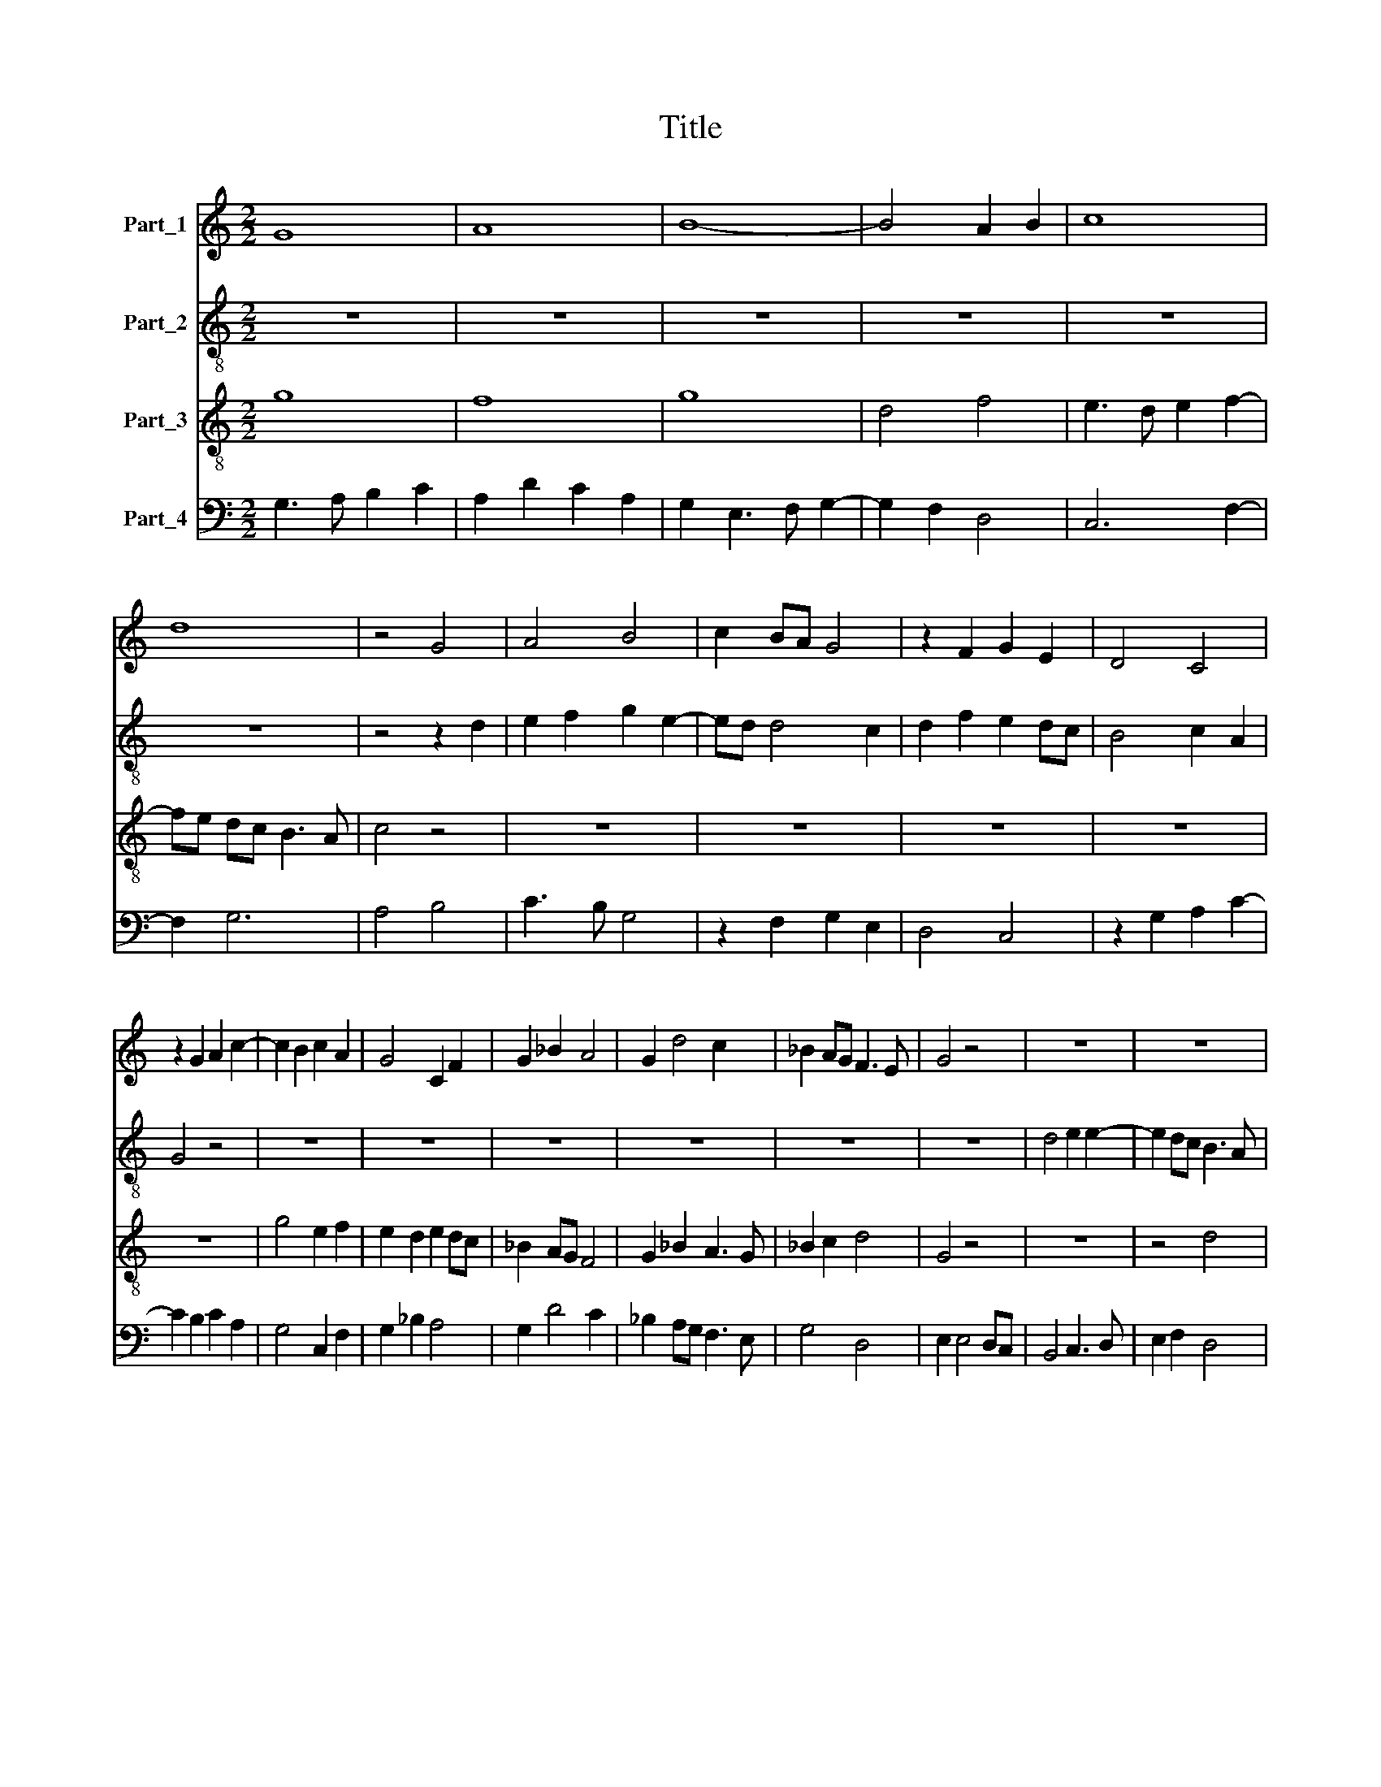 X:1
T:Title
%%score 1 2 3 4
L:1/8
M:2/2
K:C
V:1 treble nm="Part_1"
V:2 treble-8 nm="Part_2"
V:3 treble-8 nm="Part_3"
V:4 bass nm="Part_4"
V:1
 G8 | A8 | B8- | B4 A2 B2 | c8 | d8 | z4 G4 | A4 B4 | c2 BA G4 | z2 F2 G2 E2 | D4 C4 | %11
 z2 G2 A2 c2- | c2 B2 c2 A2 | G4 C2 F2 | G2 _B2 A4 | G2 d4 c2 | _B2 AG F3 E | G4 z4 | z8 | z8 | %20
 z8 | d4 e2 e2- | e2 dc B4 | c3 d e2 f2 | d4 c4 | G4 B4 | c4 d4 | A4 G4 | F8 | G4 z4 | z8 | z8 | %32
 z8 | z8 | z8 | (3:2:5c4 d2 e3 d B2 | (3:2:6d3 c A2 c3 B G2 | (3:2:6_B3 A F2 A3 G E2 | %38
 (3:2:6G3 F D2 F2 G2 A2 | (3G3 E F2 G4 | z8 | z8 | z8 | z4 G4 | B2 c4 B2 | c2 e4 dc | d4 c3 B | %47
 c2 d2 B3 A | (6:2:2c12- c12 | z4 z4 | z4 z4 |[M:2/4] (6:2:3z4 z4 c4 | %52
[M:4/4] (6:2:5c8 c4 d6 c2 B4 | (6:2:3c8 e4 e12 | (6:2:4f6 e2 d4 e12 | z4 z4 | %56
 (6:2:5c8 c4 d6 c2 B4 | (6:2:6c6 d2 e4 f6 e2 d4 | (6:2:5e8 c4 d6 A2 B4 | (6:2:6c6 d2 e4 f6 e2 d4 | %60
 (6:2:5e4 d6 c2 c8 B4 | c8 |] %62
V:2
 z8 | z8 | z8 | z8 | z8 | z8 | z4 z2 d2 | e2 f2 g2 e2- | ed d4 c2 | d2 f2 e2 dc | B4 c2 A2 | %11
 G4 z4 | z8 | z8 | z8 | z8 | z8 | z8 | d4 e2 e2- | e2 dc B3 A | c3 d e2 f2 | d4 z2 c2- | c2 F2 G4 | %23
 z8 | z8 | z8 | z8 | z8 | z8 | d4 f4- | f4 g4 | a8 | (3:2:5d4 d2 e3 d B2 | (3:2:6d3 c A2 c3 B G2 | %34
 (3:2:6A2 B2 c2 d2 A2 B2 | c4 z4 | z8 | z8 | z8 | z8 | G2 B2 c2 e2- | e2 dc d4 | c2 g4 fe | %43
 defg e4 | g8 | e4 z4 | g4 g3 f | g2 a2 f3 e | (6:2:5g8 c4 c6 d2 e4 | (6:2:4f4 d8 c8 e4 | %50
 (6:2:5e8 e4 f6 e2 d4 |[M:2/4] (6:2:2e8 c4 |[M:4/4] (6:2:6c4 G4 A4 _B6 A2 F4 | (6:2:3G8 z4 z12 | %54
 z4 z4 | z4 z4 | (6:2:5g8 g4 d6 e2 f4 | (6:2:2g12 z12 | (6:2:6c6 d2 e4 f6 e2 d4 | %59
 (6:2:4e8 e4 d4 f8 | (6:2:4g8 f4 e4 g8 | g8 |] %62
V:3
 g8 | f8 | g8 | d4 f4 | e3 d e2 f2- | fe dc B3 A | c4 z4 | z8 | z8 | z8 | z8 | z8 | g4 e2 f2 | %13
 e2 d2 e2 dc | _B2 AG F4 | G2 _B2 A3 G | _B2 c2 d4 | G4 z4 | z8 | z4 d4 | e2 e4 dc | B4 c3 d | %22
 e2 f2 d4 | c4 z4 | z8 | (3:2:4e4 c2 d4 c2 | (3:2:6A3 B c2 B3 A G2 | (3:2:5F4 F2 G2 B2 c2 | %28
 (3:2:4d4 c2 B2 A4 | G4 z4 | z8 | z8 | z8 | z8 | z8 | (3:2:5e4 f2 g2 e2 g2 | %36
 (3:2:6f2 d2 f2 e2 c2 e2 | (3:2:6d2 _B2 d2 c2 A2 c2- | (3:2:5c2 G4 A2 B2 c2 | (3B2 G2 A2 G4 | z8 | %41
 z8 | G3 A B2 c2- | c2 B2 c2 e2- | e2 dc d4 | c3 B c2 d2 | B3 A c2 e2- | e2 f2 d4 | (6:2:2c12 z12 | %49
 (6:2:4z12 z4 z4 c4 | (6:2:5c8 c4 d6 c2 B4 |[M:2/4] (6:2:2c8 e4 |[M:4/4] (6:2:5e8 e4 f6 e2 d4 | %53
 (6:2:2e12 z12 | z4 z4 | (6:2:5c8 c4 d6 c2 B4 | (6:2:6c6 d2 e4 f6 e2 d4 | (6:2:5e8 c4 d6 A2 B4 | %58
 (6:2:4c4 z4 z4 z12 | (6:2:5c8 c4 d6 c2 B4 | (6:2:5c4 B4 c4 e4 d8 | c8 |] %62
V:4
 G,3 A, B,2 C2 | A,2 D2 C2 A,2 | G,2 E,3 F, G,2- | G,2 F,2 D,4 | C,6 F,2- | F,2 G,6 | A,4 B,4 | %7
 C3 B, G,4 | z2 F,2 G,2 E,2 | D,4 C,4 | z2 G,2 A,2 C2- | C2 B,2 C2 A,2 | G,4 C,2 F,2 | %13
 G,2 _B,2 A,4 | G,2 D4 C2 | _B,2 A,G, F,3 E, | G,4 D,4 | E,2 E,4 D,C, | B,,4 C,3 D, | E,2 F,2 D,4 | %20
 C,2 C4 F,2 | G,4 C,4 | z8 | A,3 B, C2 D2- | DA, B,2 C4 | z8 | z8 | z8 | z8 | %29
 (3:2:5G,2 B,2 C2 D4 C2 | (3:2:5B,2 A,4 G,3 A, B,2 | (3:2:7C3 B, A,G, A,2 E,2 F,2 | G,8 | %33
 (3:2:2F,6 E,6 | D,8 | C,4 z4 | z8 | z8 | z8 | z8 | G,4 A,2 G,2 | C4 G,2 =B,,2 | C,2 E,4 D,C, | %43
 D,4 C,4- | C,4 G,4 | z2 A,4 B,2 | G,4 C,4 | z8 | (6:2:5z4 z4 C,4 C,8 C,4 | %49
 (6:2:4D,6 C,2 B,,4 C,12 | z4 z4 |[M:2/4] (6:2:2C,8 C,4 |[M:4/4] (6:2:5C,8 C,4 _B,,6 C,2 D,4 | %53
 (6:2:4C,8 C4 C8 C4 | (6:2:5D6 C2 B,4 C8 C4 | (6:2:6C,6 D,2 E,4 F,6 E,2 D,4 | %56
 (6:2:6E,4 z4 C,4 B,,6 C,2 D,4 | (6:2:5C,8 C,4 B,,6 C,2 D,4 | (6:2:5C,8 C,4 B,,6 C,2 D,4 | %59
 (6:2:5C,8 C,4 B,,6 C,2 D,4 | (6:2:5C,4 G,4 A,4 C4 G,8 | C,8 |] %62

